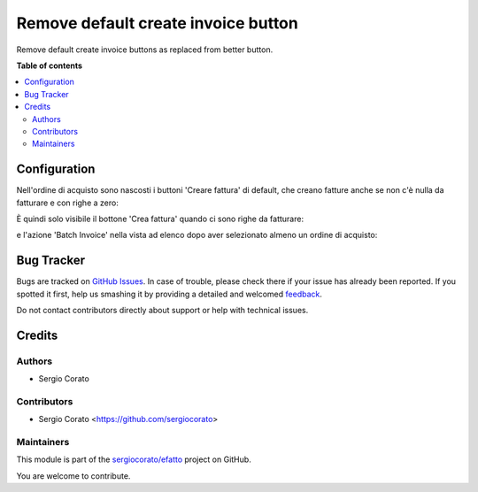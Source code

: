 ====================================
Remove default create invoice button
====================================

.. !!!!!!!!!!!!!!!!!!!!!!!!!!!!!!!!!!!!!!!!!!!!!!!!!!!!
   !! This file is generated by oca-gen-addon-readme !!
   !! changes will be overwritten.                   !!
   !!!!!!!!!!!!!!!!!!!!!!!!!!!!!!!!!!!!!!!!!!!!!!!!!!!!

.. |badge1| image:: https://img.shields.io/badge/maturity-Beta-yellow.png
    :target: https://odoo-community.org/page/development-status
    :alt: Beta
.. |badge2| image:: https://img.shields.io/badge/licence-AGPL--3-blue.png
    :target: http://www.gnu.org/licenses/agpl-3.0-standalone.html
    :alt: License: AGPL-3
.. |badge3| image:: https://img.shields.io/badge/github-sergiocorato%2Fefatto-lightgray.png?logo=github
    :target: https://github.com/sergiocorato/efatto/tree/12.0/purchase_no_default_create_invoice
    :alt: sergiocorato/efatto

|badge1| |badge2| |badge3| 

Remove default create invoice buttons as replaced from better button.

**Table of contents**

.. contents::
   :local:

Configuration
=============

Nell'ordine di acquisto sono nascosti i buttoni 'Creare fattura' di default, che creano fatture anche se non c'è nulla da fatturare e con righe a zero:

.. image:: https://raw.githubusercontent.com/sergiocorato/efatto/12.0/purchase_no_default_create_invoice/static/description/creare_fattura.png
    :alt: Creare fattura

.. image:: https://raw.githubusercontent.com/sergiocorato/efatto/12.0/purchase_no_default_create_invoice/static/description/creare_fattura1.png
    :alt: Creare fattura1

È quindi solo visibile il bottone 'Crea fattura' quando ci sono righe da fatturare:

.. image:: https://raw.githubusercontent.com/sergiocorato/efatto/12.0/purchase_no_default_create_invoice/static/description/crea_fattura.png
    :alt: Crea fattura

e l'azione 'Batch Invoice' nella vista ad elenco dopo aver selezionato almeno un ordine di acquisto:

.. image:: https://raw.githubusercontent.com/sergiocorato/efatto/12.0/purchase_no_default_create_invoice/static/description/batch_invoice.png
    :alt: Batch invoice

Bug Tracker
===========

Bugs are tracked on `GitHub Issues <https://github.com/sergiocorato/efatto/issues>`_.
In case of trouble, please check there if your issue has already been reported.
If you spotted it first, help us smashing it by providing a detailed and welcomed
`feedback <https://github.com/sergiocorato/efatto/issues/new?body=module:%20purchase_no_default_create_invoice%0Aversion:%2012.0%0A%0A**Steps%20to%20reproduce**%0A-%20...%0A%0A**Current%20behavior**%0A%0A**Expected%20behavior**>`_.

Do not contact contributors directly about support or help with technical issues.

Credits
=======

Authors
~~~~~~~

* Sergio Corato

Contributors
~~~~~~~~~~~~

* Sergio Corato <https://github.com/sergiocorato>

Maintainers
~~~~~~~~~~~

This module is part of the `sergiocorato/efatto <https://github.com/sergiocorato/efatto/tree/12.0/purchase_no_default_create_invoice>`_ project on GitHub.

You are welcome to contribute.
